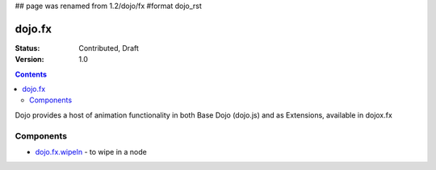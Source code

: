 ## page was renamed from 1.2/dojo/fx
#format dojo_rst

dojo.fx
=======

:Status: Contributed, Draft
:Version: 1.0

.. contents::
    :depth: 3

Dojo provides a host of animation functionality in both Base Dojo (dojo.js) and as Extensions, available in dojox.fx

Components
----------

* `dojo.fx.wipeIn <dojo/fx/wipeIn>`_ - to wipe in a node
